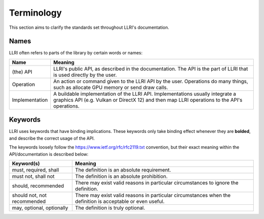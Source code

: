 Terminology
=================
This section aims to clarify the standards set throughout LLRI's documentation.

Names
-------
LLRI often refers to parts of the library by certain words or names:

============================	==========
Name							Meaning
============================	==========
(the) API						LLRI's public API, as described in the documentation. The API is the part of LLRI that is used directly by the user. 
Operation 						An action or command given to the LLRI API by the user. Operations do many things, such as allocate GPU memory or send draw calls.
Implementation					A buildable implementation of the LLRI API. Implementations usually integrate a graphics API (e.g. Vulkan or DirectX 12) and then map LLRI operations to the API's operations.
============================  	==========

Keywords
---------
LLRI uses keywords that have binding implications. These keywords only take binding effect whenever they are **bolded**, and describe the correct usage of the API.

The keywords loosely follow the https://www.ietf.org/rfc/rfc2119.txt convention, but their exact meaning within the API/documentation is described below:

============================	==========
Keyword(s) 						Meaning
============================	==========
must, required, shall   		The definition is an absolute requirement.
must not, shall not				The definition is an absolute prohibition.
should, recommended				There may exist valid reasons in particular circumstances to ignore the definition.
should not, not recommended		There may exist valid reasons in particular circumstances when the definition is acceptable or even useful.
may, optional, optionally		The definition is truly optional. 
============================  	==========
